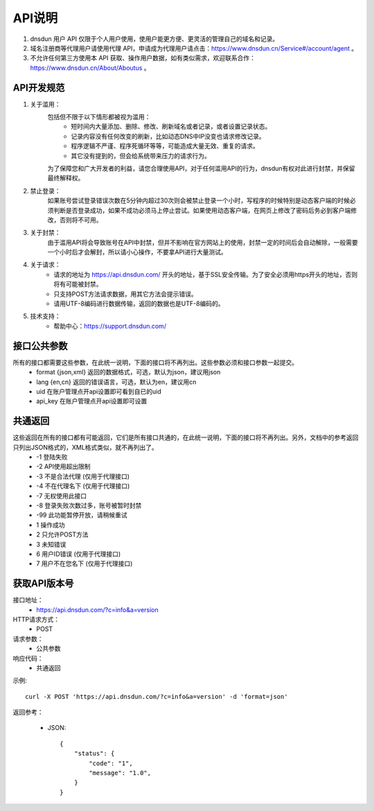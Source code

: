API说明
=======

1. dnsdun 用户 API 仅限于个人用户使用，使用户能更方便、更灵活的管理自己的域名和记录。
2. 域名注册商等代理用户请使用代理 API，申请成为代理用户请点击：https://www.dnsdun.cn/Service#/account/agent 。
3. 不允许任何第三方使用本 API 获取、操作用户数据，如有类似需求，欢迎联系合作：https://www.dnsdun.cn/About/Aboutus 。


API开发规范
------------    

#. 关于滥用：
    包括但不限于以下情形都被视为滥用：
        * 短时间内大量添加、删除、修改、刷新域名或者记录，或者设置记录状态。
        * 记录内容没有任何改变的刷新，比如动态DNS中IP没变也请求修改记录。
        * 程序逻辑不严谨、程序死循环等等，可能造成大量无效、重复的请求。
        * 其它没有提到的，但会给系统带来压力的请求行为。

    为了保障您和广大开发者的利益，请您合理使用API，对于任何滥用API的行为，dnsdun有权对此进行封禁，并保留最终解释权。

#. 禁止登录：
    如果账号尝试登录错误次数在5分钟内超过30次则会被禁止登录一个小时，写程序的时候特别是动态客户端的时候必须判断是否登录成功，如果不成功必须马上停止尝试。如果使用动态客户端，在网页上修改了密码后务必到客户端修改，否则将不可用。

#. 关于封禁：
    由于滥用API将会导致账号在API中封禁，但并不影响在官方网站上的使用，封禁一定的时间后会自动解除，一般需要一个小时后才会解封，所以请小心操作，不要拿API进行大量测试。

#. 关于请求：
    * 请求的地址为 https://api.dnsdun.com/ 开头的地址，基于SSL安全传输。为了安全必须用https开头的地址，否则将有可能被封禁。
    * 只支持POST方法请求数据，用其它方法会提示错误。
    * 请用UTF-8编码进行数据传输，返回的数据也是UTF-8编码的。

#. 技术支持：
    * 帮助中心：https://support.dnsdun.com/


接口公共参数
---------
所有的接口都需要这些参数，在此统一说明，下面的接口将不再列出。这些参数必须和接口参数一起提交。
    * format {json,xml} 返回的数据格式，可选，默认为json，建议用json
    * lang {en,cn} 返回的错误语言，可选，默认为en，建议用cn
    * uid  在账户管理点开api设置即可看到自已的uid
    * api_key 在账户管理点开api设置即可设置

共通返回
---------
这些返回在所有的接口都有可能返回，它们是所有接口共通的，在此统一说明，下面的接口将不再列出。另外，文档中的参考返回只列出JSON格式的，XML格式类似，就不再列出了。
    * -1 登陆失败
    * -2 API使用超出限制
    * -3 不是合法代理 (仅用于代理接口)
    * -4 不在代理名下 (仅用于代理接口)
    * -7 无权使用此接口
    * -8 登录失败次数过多，账号被暂时封禁
    * -99 此功能暂停开放，请稍候重试
    * 1 操作成功
    * 2 只允许POST方法
    * 3 未知错误
    * 6 用户ID错误 (仅用于代理接口)
    * 7 用户不在您名下 (仅用于代理接口)

获取API版本号
--------------
接口地址：
    * https://api.dnsdun.com/?c=info&a=version
HTTP请求方式：
    * POST
请求参数：
    * 公共参数 
响应代码：
    * 共通返回

示例::
    
    curl -X POST 'https://api.dnsdun.com/?c=info&a=version' -d 'format=json'

返回参考：

    * JSON::

        {
            "status": {
                "code": "1",
                "message": "1.0",
            }
        }
